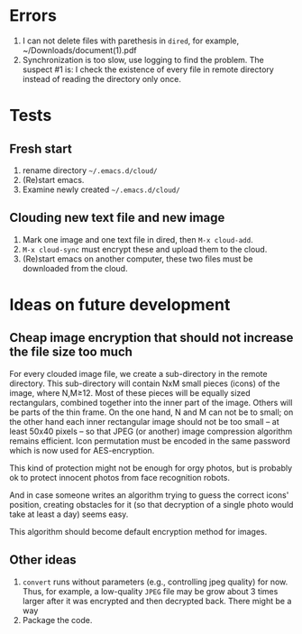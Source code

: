 * Errors
1. I can not delete files with parethesis in ~dired~, for example, ~/Downloads/document(1).pdf
2. Synchronization is too slow, use logging to find the problem. The suspect #1 is: I check the existence of every file in remote directory instead of reading the directory
   only once.

* Tests
** Fresh start
1. rename directory =~/.emacs.d/cloud/=
2. (Re)start emacs.
3. Examine newly created =~/.emacs.d/cloud/=

** Clouding new text file and new image
1. Mark one image and one text file in dired, then =M-x cloud-add=.
2. =M-x cloud-sync= must encrypt these and upload them to the cloud.
3. (Re)start emacs on another computer, these two files must be downloaded from the cloud.

* Ideas on future development
** Cheap image encryption that should not increase the file size too much
For every clouded image file, we create a sub-directory in the remote directory.
This sub-directory will contain NxM small pieces (icons) of the image, where N,M≥12.
Most of these pieces will be equally sized rectangulars, combined together into the inner part of the image.
Others will be parts of the thin frame.
On the one hand, N and M can not be to small; on the other hand each inner rectangular image should not be too small
– at least 50x40 pixels – so that JPEG (or another) image compression algorithm remains efficient.
Icon permutation must be encoded in the same password which is now used for AES-encryption.

This kind of protection might not be enough for orgy photos, but is probably ok to protect innocent photos from face recognition robots.

And in case someone writes an algorithm trying to guess the correct icons' position, 
creating obstacles for it (so that decryption of a single photo would take at least a day) seems easy.

This algorithm should become default encryption method for images.

** Other ideas
1. ~convert~ runs without parameters (e.g., controlling jpeg quality) for now. Thus, for example,
   a low-quality ~JPEG~ file may be grow about 3 times larger after it was encrypted and then decrypted back.
   There might be a way
2. Package the code.
